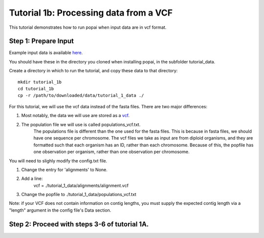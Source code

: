 ##############################
Tutorial 1b: Processing data from a VCF
##############################

This tutorial demonstrates how to run popai when input data are in vcf format.

==========================================
Step 1: Prepare Input
==========================================

Example input data is available `here <https://github.com/SmithLabBio/popai/tree/main/tutorial_data/tutorial_1_data>`_.

You should have these in the directory you cloned when installing popai, in the subfolder tutorial_data.

Create a directory in which to run the tutorial, and copy these data to that directory::

    mkdir tutorial_1b
    cd tutorial_1b
    cp -r /path/to/downloaded/data/tutorial_1_data ./

For this tutorial, we will use the vcf data instead of the fasta files. There are two major differences:

1) Most notably, the data we will use are stored as a `vcf <https://github.com/SmithLabBio/popai/tree/main/tutorial_data/tutorial_1_data/alignments/alignment.vcf>`_.
2) The population file we will use is called populations_vcf.txt. 
    The populations file is different than the one used for the fasta files. This is because in fasta files, we should have one sequence per chromosome. The vcf files we take as input are from diploid organisms, and they are formatted such that each organism has an ID, rather than each chromosome. 
    Because of this, the popfile has one observation per organism, rather than one observation per chromosome.

You will need to slighly modify the config.txt file.

1) Change the entry for 'alignments' to None.
2) Add a line:
    vcf = ./tutorial_1_data/alignments/alignment.vcf 
3) Change the popfile to ./tutorial_1_data/populations_vcf.txt

Note: if your VCF does not contain information on contig lengths, you must supply the expected contig length via a "length" argument in the config file's Data section.

==========================================
Step 2: Proceed with steps 3-6 of tutorial 1A.
==========================================
